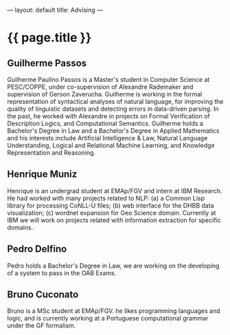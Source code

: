 ---
layout: default
title: Advising
---
#+PROPERTY: cache yes
#+PROPERTY: results output
#+OPTIONS: toc:nil
#+PROPERTY: exports code

* {{ page.title }}

** Guilherme Passos

Guilherme Paulino Passos is a Master's student in Computer Science at
PESC/COPPE, under co-supervision of Alexandre Rademaker and
supervision of Gerson Zaverucha. Guilherme is working in the formal
representation of syntactical analyses of natural language, for
improving the quality of linguistic datasets and detecting errors in
data-driven parsing. In the past, he worked with Alexandre in projects
on Formal Verification of Description Logics, and Computational
Semantics. Guilherme holds a Bachelor's Degree in Law and a Bachelor's
Degree in Applied Mathematics and his interests include Artificial
Intelligence & Law, Natural Language Understanding, Logical and
Relational Machine Learning, and Knowledge Representation and
Reasoning.

** Henrique Muniz

Henrique is an undergrad student at EMAp/FGV and intern at IBM
Research. He had worked with many projects related to NLP: (a) a
Common Lisp library for processing CoNLL-U files; (b) web interface
for the DHBB data visualization; (c) wordnet expansion for Geo Science
domain. Currently at IBM we will work on projects related with
information extraction for specific domains.

** Pedro Delfino

Pedro holds a Bachelor's Degree in Law, we are working on the
developing of a system to pass in the OAB Exams.

** Bruno Cuconato

Bruno is a MSc student at EMAp/FGV. he likes programming languages and
logic, and is currently working at a Portuguese computational grammar
under the GF formalism.

